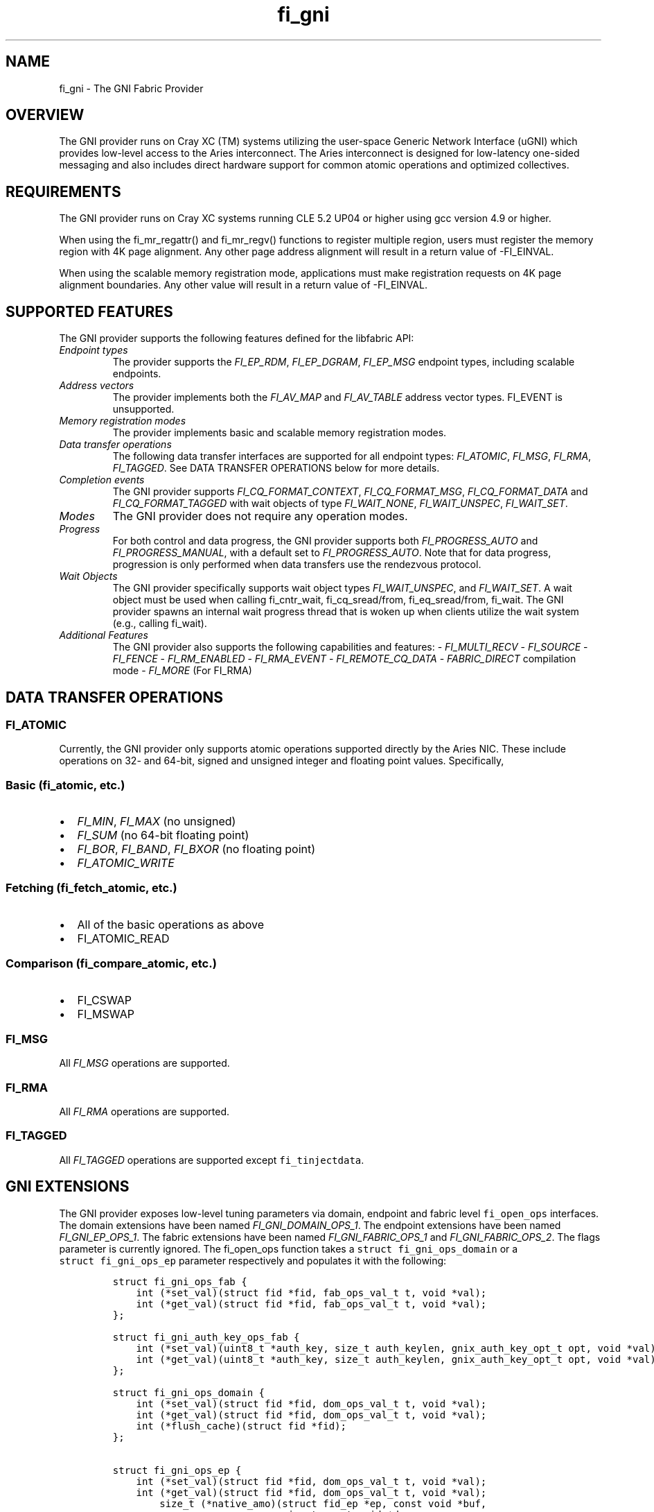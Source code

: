 .\" Automatically generated by Pandoc 1.19.2.4
.\"
.TH "fi_gni" "7" "2019\-04\-29" "Libfabric Programmer\[aq]s Manual" "Libfabric v1.12.1"
.hy
.SH NAME
.PP
fi_gni \- The GNI Fabric Provider
.SH OVERVIEW
.PP
The GNI provider runs on Cray XC (TM) systems utilizing the user\-space
Generic Network Interface (uGNI) which provides low\-level access to the
Aries interconnect.
The Aries interconnect is designed for low\-latency one\-sided messaging
and also includes direct hardware support for common atomic operations
and optimized collectives.
.SH REQUIREMENTS
.PP
The GNI provider runs on Cray XC systems running CLE 5.2 UP04 or higher
using gcc version 4.9 or higher.
.PP
When using the fi_mr_regattr() and fi_mr_regv() functions to register
multiple region, users must register the memory region with 4K page
alignment.
Any other page address alignment will result in a return value of
\-FI_EINVAL.
.PP
When using the scalable memory registration mode, applications must make
registration requests on 4K page alignment boundaries.
Any other value will result in a return value of \-FI_EINVAL.
.SH SUPPORTED FEATURES
.PP
The GNI provider supports the following features defined for the
libfabric API:
.TP
.B \f[I]Endpoint types\f[]
The provider supports the \f[I]FI_EP_RDM\f[], \f[I]FI_EP_DGRAM\f[],
\f[I]FI_EP_MSG\f[] endpoint types, including scalable endpoints.
.RS
.RE
.TP
.B \f[I]Address vectors\f[]
The provider implements both the \f[I]FI_AV_MAP\f[] and
\f[I]FI_AV_TABLE\f[] address vector types.
FI_EVENT is unsupported.
.RS
.RE
.TP
.B \f[I]Memory registration modes\f[]
The provider implements basic and scalable memory registration modes.
.RS
.RE
.TP
.B \f[I]Data transfer operations\f[]
The following data transfer interfaces are supported for all endpoint
types: \f[I]FI_ATOMIC\f[], \f[I]FI_MSG\f[], \f[I]FI_RMA\f[],
\f[I]FI_TAGGED\f[].
See DATA TRANSFER OPERATIONS below for more details.
.RS
.RE
.TP
.B \f[I]Completion events\f[]
The GNI provider supports \f[I]FI_CQ_FORMAT_CONTEXT\f[],
\f[I]FI_CQ_FORMAT_MSG\f[], \f[I]FI_CQ_FORMAT_DATA\f[] and
\f[I]FI_CQ_FORMAT_TAGGED\f[] with wait objects of type
\f[I]FI_WAIT_NONE\f[], \f[I]FI_WAIT_UNSPEC\f[], \f[I]FI_WAIT_SET\f[].
.RS
.RE
.TP
.B \f[I]Modes\f[]
The GNI provider does not require any operation modes.
.RS
.RE
.TP
.B \f[I]Progress\f[]
For both control and data progress, the GNI provider supports both
\f[I]FI_PROGRESS_AUTO\f[] and \f[I]FI_PROGRESS_MANUAL\f[], with a
default set to \f[I]FI_PROGRESS_AUTO\f[].
Note that for data progress, progression is only performed when data
transfers use the rendezvous protocol.
.RS
.RE
.TP
.B \f[I]Wait Objects\f[]
The GNI provider specifically supports wait object types
\f[I]FI_WAIT_UNSPEC\f[], and \f[I]FI_WAIT_SET\f[].
A wait object must be used when calling fi_cntr_wait, fi_cq_sread/from,
fi_eq_sread/from, fi_wait.
The GNI provider spawns an internal wait progress thread that is woken
up when clients utilize the wait system (e.g., calling fi_wait).
.RS
.RE
.TP
.B \f[I]Additional Features\f[]
The GNI provider also supports the following capabilities and features:
\- \f[I]FI_MULTI_RECV\f[] \- \f[I]FI_SOURCE\f[] \- \f[I]FI_FENCE\f[] \-
\f[I]FI_RM_ENABLED\f[] \- \f[I]FI_RMA_EVENT\f[] \-
\f[I]FI_REMOTE_CQ_DATA\f[] \- \f[I]FABRIC_DIRECT\f[] compilation mode \-
\f[I]FI_MORE\f[] (For FI_RMA)
.RS
.RE
.SH DATA TRANSFER OPERATIONS
.SS FI_ATOMIC
.PP
Currently, the GNI provider only supports atomic operations supported
directly by the Aries NIC.
These include operations on 32\- and 64\-bit, signed and unsigned
integer and floating point values.
Specifically,
.SS Basic (fi_atomic, etc.)
.IP \[bu] 2
\f[I]FI_MIN\f[], \f[I]FI_MAX\f[] (no unsigned)
.IP \[bu] 2
\f[I]FI_SUM\f[] (no 64\-bit floating point)
.IP \[bu] 2
\f[I]FI_BOR\f[], \f[I]FI_BAND\f[], \f[I]FI_BXOR\f[] (no floating point)
.IP \[bu] 2
\f[I]FI_ATOMIC_WRITE\f[]
.SS Fetching (fi_fetch_atomic, etc.)
.IP \[bu] 2
All of the basic operations as above
.IP \[bu] 2
FI_ATOMIC_READ
.SS Comparison (fi_compare_atomic, etc.)
.IP \[bu] 2
FI_CSWAP
.IP \[bu] 2
FI_MSWAP
.SS FI_MSG
.PP
All \f[I]FI_MSG\f[] operations are supported.
.SS FI_RMA
.PP
All \f[I]FI_RMA\f[] operations are supported.
.SS FI_TAGGED
.PP
All \f[I]FI_TAGGED\f[] operations are supported except
\f[C]fi_tinjectdata\f[].
.SH GNI EXTENSIONS
.PP
The GNI provider exposes low\-level tuning parameters via domain,
endpoint and fabric level \f[C]fi_open_ops\f[] interfaces.
The domain extensions have been named \f[I]FI_GNI_DOMAIN_OPS_1\f[].
The endpoint extensions have been named \f[I]FI_GNI_EP_OPS_1\f[].
The fabric extensions have been named \f[I]FI_GNI_FABRIC_OPS_1\f[] and
\f[I]FI_GNI_FABRIC_OPS_2\f[].
The flags parameter is currently ignored.
The fi_open_ops function takes a \f[C]struct\ fi_gni_ops_domain\f[] or a
\f[C]struct\ fi_gni_ops_ep\f[] parameter respectively and populates it
with the following:
.IP
.nf
\f[C]
struct\ fi_gni_ops_fab\ {
\ \ \ \ int\ (*set_val)(struct\ fid\ *fid,\ fab_ops_val_t\ t,\ void\ *val);
\ \ \ \ int\ (*get_val)(struct\ fid\ *fid,\ fab_ops_val_t\ t,\ void\ *val);
};

struct\ fi_gni_auth_key_ops_fab\ {
\ \ \ \ int\ (*set_val)(uint8_t\ *auth_key,\ size_t\ auth_keylen,\ gnix_auth_key_opt_t\ opt,\ void\ *val);
\ \ \ \ int\ (*get_val)(uint8_t\ *auth_key,\ size_t\ auth_keylen,\ gnix_auth_key_opt_t\ opt,\ void\ *val);
};

struct\ fi_gni_ops_domain\ {
\ \ \ \ int\ (*set_val)(struct\ fid\ *fid,\ dom_ops_val_t\ t,\ void\ *val);
\ \ \ \ int\ (*get_val)(struct\ fid\ *fid,\ dom_ops_val_t\ t,\ void\ *val);
\ \ \ \ int\ (*flush_cache)(struct\ fid\ *fid);
};

struct\ fi_gni_ops_ep\ {
\ \ \ \ int\ (*set_val)(struct\ fid\ *fid,\ dom_ops_val_t\ t,\ void\ *val);
\ \ \ \ int\ (*get_val)(struct\ fid\ *fid,\ dom_ops_val_t\ t,\ void\ *val);
\ \ \ \ \ \ \ \ size_t\ (*native_amo)(struct\ fid_ep\ *ep,\ const\ void\ *buf,
\ \ \ \ \ \ \ \ \ \ \ \ \ \ \ \ \ \ \ \ \ \ \ \ \ \ \ \ \ size_t\ count,void\ *desc,
\ \ \ \ \ \ \ \ \ \ \ \ \ \ \ \ \ \ \ \ \ \ \ \ \ \ \ \ \ fi_addr_t\ dest_addr,\ uint64_t\ addr,
\ \ \ \ \ \ \ \ \ \ \ \ \ \ \ \ \ \ \ \ \ \ \ \ \ \ \ \ \ uint64_t\ key,\ enum\ fi_datatype\ datatype,
\ \ \ \ \ \ \ \ \ \ \ \ \ \ \ \ \ \ \ \ \ \ \ \ \ \ \ \ \ enum\ gnix_fab_req_type\ req_type,
\ \ \ \ \ \ \ \ \ \ \ \ \ \ \ \ \ \ \ \ \ \ \ \ \ \ \ \ \ void\ *context);
};
\f[]
.fi
.PP
The \f[C]set_val\f[] function sets the value of a given parameter; the
\f[C]get_val\f[] function returns the current value.
.PP
For \f[I]FI_GNI_FABRIC_OPS_1\f[], the currently supported values are:
.TP
.B \f[I]GNI_WAIT_THREAD_SLEEP\f[]
Time in seconds for which the progress thread will sleep between periods
of inactivity.
.RS
.RE
.TP
.B \f[I]GNI_DEFAULT_USER_REGISTRATION_LIMIT\f[]
The number of user registrations that an authorization key is limited to
when using the scalable memory mode, if not specified by the user during
init.
.RS
.RE
.TP
.B \f[I]GNI_DEFAULT_PROV_REGISTRATION_LIMIT\f[]
The number of provider registration that an authorization key is limited
to when using the scalable memory mode, if not specified by the user
during init.
.RS
.RE
.TP
.B \f[I]GNI_WAIT_SHARED_MEMORY_TIMEOUT\f[]
The number of seconds that the provider should wait when attempting to
open mmap\[aq]d shared memory files for internal mappings.
.RS
.RE
.PP
For \f[I]FI_GNI_FABRIC_OPS_2\f[], the currently supported values are:
.TP
.B \f[I]GNIX_USER_KEY_LIMIT\f[]
The number of user registrations that an authorization key is limited to
when using the scalable memory mode.
This may only be set prior to the first use of an authorization key in
the initialization of a domain, endpoint, or memory registration.
.RS
.RE
.TP
.B \f[I]GNIX_PROV_KEY_LIMIT\f[]
The number of provider registrations that an authorization key is
limited to when using the scalable memory mode.
This may only be set prior to the first use of an authorization key in
the initialization of a domain, endpoint, or memory registration.
.RS
.RE
.PP
For \f[I]FI_GNI_DOMAIN_OPS_1\f[], the currently supported values are:
.TP
.B \f[I]GNI_MSG_RENDEZVOUS_THRESHOLD\f[]
Threshold message size at which a rendezvous protocol is used for
\f[I]FI_MSG\f[] data transfers.
The value is of type uint32_t.
.RS
.RE
.TP
.B \f[I]GNI_RMA_RDMA_THRESHOLD\f[]
Threshold message size at which RDMA is used for \f[I]FI_RMA\f[] data
transfers.
The value is of type uint32_t.
.RS
.RE
.TP
.B \f[I]GNI_CONN_TABLE_INITIAL_SIZE\f[]
Initial size of the internal table data structure used to manage
connections.
The value is of type uint32_t.
.RS
.RE
.TP
.B \f[I]GNI_CONN_TABLE_MAX_SIZE\f[]
Maximum size of the internal table data structure used to manage
connections.
The value is of type uint32_t.
.RS
.RE
.TP
.B \f[I]GNI_CONN_TABLE_STEP_SIZE\f[]
Step size for increasing the size of the internal table data structure
used to manage internal GNI connections.
The value is of type uint32_t.
.RS
.RE
.TP
.B \f[I]GNI_VC_ID_TABLE_CAPACITY\f[]
Size of the virtual channel (VC) table used for managing remote
connections.
The value is of type uint32_t.
.RS
.RE
.TP
.B \f[I]GNI_MBOX_PAGE_SIZE\f[]
Page size for GNI SMSG mailbox allocations.
The value is of type uint32_t.
.RS
.RE
.TP
.B \f[I]GNI_MBOX_NUM_PER_SLAB\f[]
Number of GNI SMSG mailboxes per allocation slab.
The value is of type uint32_t.
.RS
.RE
.TP
.B \f[I]GNI_MBOX_MAX_CREDIT\f[]
Maximum number of credits per GNI SMSG mailbox.
The value is of type uint32_t.
.RS
.RE
.TP
.B \f[I]GNI_MBOX_MSG_MAX_SIZE\f[]
Maximum size of GNI SMSG messages.
The value is of type uint32_t.
.RS
.RE
.TP
.B \f[I]GNI_RX_CQ_SIZE\f[]
Recommended GNI receive CQ size.
The value is of type uint32_t.
.RS
.RE
.TP
.B \f[I]GNI_TX_CQ_SIZE\f[]
Recommended GNI transmit CQ size.
The value is of type uint32_t.
.RS
.RE
.TP
.B \f[I]GNI_MAX_RETRANSMITS\f[]
Maximum number of message retransmits before failure.
The value is of type uint32_t.
.RS
.RE
.TP
.B \f[I]GNI_MR_CACHE_LAZY_DEREG\f[]
Enable or disable lazy deregistration of memory.
The value is of type int32_t.
.RS
.RE
.TP
.B \f[I]GNI_MR_CACHE\f[]
Select the type of cache that the domain will use.
Valid choices are the following: \[aq]internal\[aq], \[aq]udreg\[aq], or
\[aq]none\[aq].
\[aq]internal\[aq] refers to the GNI provider internal registration
cache.
\[aq]udreg\[aq] refers to a user level dreg library based cache.
Lastly, \[aq]none\[aq] refers to device direct registration without a
provider cache.
.RS
.RE
.TP
.B \f[I]GNI_MR_HARD_REG_LIMIT\f[]
Maximum number of registrations.
Applies only to the GNI provider cache.
The value is of type int32_t (\-1 for no limit).
.RS
.RE
.TP
.B \f[I]GNI_MR_SOFT_REG_LIMIT\f[]
Soft cap on the registration limit.
Applies only to the GNI provider cache.
The value is of type int32_t (\-1 for no limit).
.RS
.RE
.TP
.B \f[I]GNI_MR_HARD_STALE_REG_LIMIT\f[]
Maximum number of stale registrations to be held in cache.
This applies to the GNI provider cache and the udreg cache.
The value is of type int32_t (\-1 for no limit for the GNI provider
cache and udreg cache values must be greater than 0).
.RS
.RE
.TP
.B \f[I]GNI_MR_UDREG_LIMIT\f[]
Maximum number of registrations.
Applies only to the udreg cache.
The value is of type int32_t.
The value must be greater than 0.
.RS
.RE
.TP
.B \f[I]GNI_XPMEM_ENABLE\f[]
Enable or disable use of XPMEM for on node messages using the GNI
provider internal rendezvous protocol.
The value is of type bool.
.RS
.RE
.TP
.B \f[I]GNI_DGRAM_PROGRESS_TIMEOUT\f[]
Controls timeout value in milliseconds for the control progress thread.
The value is of type uint32_t.
.RS
.RE
.PP
The \f[C]flush_cache\f[] function allows the user to flush any stale
registration cache entries from the cache.
This has the effect of removing registrations from the cache that have
been deregistered with the provider, but still exist in case that they
may be reused in the near future.
Flushing the stale registrations forces hardware\-level deregistration
of the stale memory registrations and frees any memory related to those
stale registrations.
Only the provider\-level registration struct is freed, not the user
buffer associated with the registration.
The parameter for \f[C]flush_cache\f[] is a struct fid pointer to a
fi_domain.
The memory registration cache is tied to the domain, so issuing a
\f[C]flush_cache\f[] to the domain will flush the registration cache of
the domain.
.PP
For \f[I]FI_GNI_EP_OPS_1\f[], the currently supported values are:
\f[I]GNI_HASH_TAG_IMPL\f[] : Use a hashlist for the tag list
implementation.
The value is of type uint32_t.
.PP
The \f[C]native_amo\f[] function allows the user to call GNI native
atomics that are not implemented in the libfabric API.
The parameters for native_amo are the same as the fi_atomic function but
adds the following parameter:
.TP
.B \f[I]enum gnix_fab_req_type req_type\f[]
The req_type\[aq]s supported with this call are GNIX_FAB_RQ_NAMO_AX (AND
and XOR), and GNIX_FAB_RQ_NAMO_AX_S (AND and XOR 32 bit),
GNIX_FAB_RQ_NAMO_FAX (Fetch AND and XOR) and GNIX_FAB_RQ_NAMO_FAX_S
(Fetch AND and XOR 32 bit).
.RS
.RE
.SH NOTES
.PP
The default address format is FI_ADDR_GNI.
This is the only address format used within the GNI provider for message
passing.
FI_ADDR_STR is always parsed and converted to FI_ADDR_GNI for use within
the GNI provider.
.PP
\f[I]FI_ADDR_STR\f[] is formatted as follows:
gni;node;service;GNIX_AV_STR_ADDR_VERSION;device_addr;cdm_id;name_type;cm_nic_cdm_id;cookie;rx_ctx_cnt;key_offset
.PP
The GNI provider sets the domain attribute \f[I]cntr_cnt\f[] to the CQ
limit divided by 2.
.PP
The GNI provider sets the domain attribute \f[I]cq_cnt\f[] to the CQ
limit divided by 2.
.PP
The GNI provider sets the domain attribute \f[I]ep_cnt\f[] to SIZE_MAX.
.PP
Completion queue events may report unknown source address information
when using \f[I]FI_SOURCE\f[].
If \f[I]FI_SOURCE_ERR\f[] is also specified, the source address
information will be reported in the err_data member of the struct
fi_cq_err_entry populated by fi_cq_readerr.
The err_data member will contain the source address information in the
FI_ADDR_GNI address format.
In order to populate the remote peer\[aq]s address vector with this
mechanism, the application must call fi_cq_readerr to get the source
address followed by fi_av_insert on the populated err_data member.
.PP
For FI_MULTI_RECV, the GNI provider generates a separate FI_MULTI_RECV
CQ event once the receive buffer has been consumed.
Also, owing to the out\-or\-order nature of the Cray network, the CQ
events associated with individual messages arriving in the receive
buffer may be generated out of order with respect to the offset into the
buffer into which the messages were received.
.PP
The GNI provider can use a maximum of 4K memory registrations per
\f[I]node\f[] when using scalable memory registration.
Please consider this limitation when placing multiple processes on each
node.
.PP
The GNI provider sets the default user registration limit to 192 when
using scalable memory registration, and sets the default provider
registration limit to 64.
These limits are directly associated with the authorization key in use
when creating the registration.
If no authorization key is used when creating the registration, the
registration is automatically bound to the same authorization key as the
domain to which the registration belongs.
.PP
When using scalable memory registration, the provider may make
registrations which consume some of the registrations set aside for the
provider.
This impacts the performance of FI_LOCAL_MR, which relies on
provider\-created registrations.
.PP
All memory registrations are associated with an authorization key,
whether it is the provider default key(keylen=0) or a user\-acquired key
(key!=NULL, keylen!=0).
Each authorization key is associated with a unique GNI network key.
A GNI network key can only accommodate a single memory mode, whether it
is basic, or scalable memory registration.
If a user attempts to open multiple domains using different memory modes
with the same authorization key, the provider will return \-FI_EINVAL.
.PP
When using scalable memory registration, the user may request keys
beginning at 0, and ending at the user registration limit for a given
authorization key.
.PP
When using scalable memory registration and fi_mr_refresh(), only
refresh the updated pages, not the entire registration.
If the entire registration is refreshed and some of the pages are not
mapped, then refresh will return \-FI_EFAULT.
.PP
Registration IDs for scalable memory registration are local to the node.
This means that the application is responsible for handing the
coordination of key selection.
.PP
The location of the authorization key mapping file can be controlled
through two environment variables, TMPDIR and GNIX_AK_FILENAME.
Setting TMPDIR to a non\-NULL value with change the directory for the
authorization key mapping file, and setting GNIX_AK_FILENAME to a
non\-NULL value will change the filename.
The default path for the authorization key mapping file is
\[aq]/tmp/gnix_vmdh_info\[aq].
The recommendation is that the user should not change these environment
variables unless necessary.
.SH KNOWN BUGS
.PP
The GNI provider currently treats the fi_shutdown() interface as a
strictly local operation.
That is, fi_shutdown() causes the local endpoint to be shut down, and a
shutdown event to be generated on the local EQ.
However, a connected remote peer endpoint is not notified of a call to
fi_shutdown().
.PP
The GNI provider does not currently handle the case when
FI_OPT_MULTI_RECV is set to 0 and will return \-FI_EINVAL if an
application attempts to set this value to zero.
.SH SEE ALSO
.PP
\f[C]fabric\f[](7), \f[C]fi_open_ops\f[](3), \f[C]fi_provider\f[](7),
\f[C]fi_getinfo\f[](3) \f[C]fi_atomic\f[](3)
.PP
For more information on uGNI, see \f[I]Using the GNI and DMAPP APIs\f[]
(S\-2446\-3103, Cray Inc.).
For more information on the GNI provider, see \f[I]An Implementation of
OFI libfabric in Support of Multithreaded PGAS Solutions\f[] (PGAS
\[aq]15).
.SH AUTHORS
OpenFabrics.
